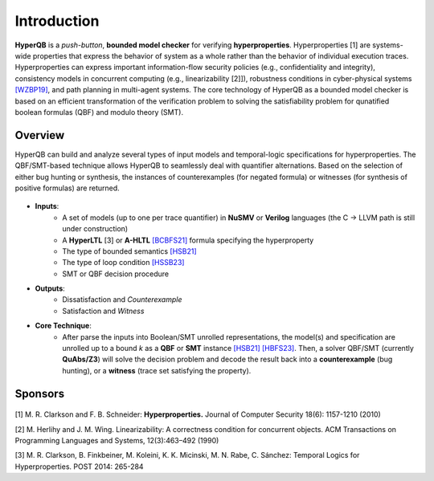 Introduction
============

**HyperQB** is a *push-button*, **bounded model checker** for verifying **hyperproperties**.
Hyperproperties [1] are systems-wide properties that express the behavior of system as a whole rather than the behavior of individual execution traces.
Hyperproperties can express important information-flow security policies (e.g., confidentiality and integrity), consistency models in concurrent computing (e.g., linearizability [2]]), robustness conditions in cyber-physical
systems `[WZBP19] <https://www.cse.msu.edu/tart/publication/statistical-verification-hyperproperties-cyber-physical-systems>`_, and path planning in multi-agent systems.
The core technology of HyperQB as a bounded model checker is based on an efficient transformation of the verification problem to solving the satisfiability problem for qunatified boolean formulas (QBF) and modulo theory (SMT).

Overview
--------
HyperQB can build and analyze several types of input models and temporal-logic specifications for hyperproperties.
The QBF/SMT-based technique allows HyperQB to seamlessly deal with quantifier alternations.
Based on the selection of either bug hunting or synthesis, the instances of counterexamples (for negated formula) or witnesses (for synthesis of positive formulas) are returned.

.. figure:: _static/flowchart.png
   :scale: 80 %
   :alt: Internal architechture of HyperQB
   :align: center


- **Inputs**:
    - A set of models (up to one per trace quantifier) in **NuSMV** or **Verilog** languages (the C -> LLVM path is still under construction) 
    - A **HyperLTL** [3] or **A-HLTL** `[BCBFS21] <https://www.cse.msu.edu/tart/publication/temporal-logic-asynchronous-hyperproperties>`_ formula specifying the hyperproperty
    - The type of bounded semantics `[HSB21] <https://www.cse.msu.edu/tart/publication/bounded-model-checking-hyperproperties>`_
    - The type of loop condition `[HSSB23] <https://www.cse.msu.edu/tart/publication/efficient-loop-conditions-bounded-model-checking-hyperproperties>`_
    - SMT or QBF decision procedure

- **Outputs**:
    - Dissatisfaction and *Counterexample*
    - Satisfaction and *Witness*

- **Core Technique**:
    - After parse the inputs into Boolean/SMT unrolled representations, the model(s) and specification are unrolled up to a bound *k* as a **QBF** or **SMT** instance `[HSB21] <https://www.cse.msu.edu/tart/publication/bounded-model-checking-hyperproperties>`_ `[HBFS23] <https://www.cse.msu.edu/tart/publication/bounded-model-checking-asynchronous-hyperproperties>`_. Then, a solver QBF/SMT (currently **QuAbs/Z3**) will solve the decision problem and decode the result back into a **counterexample** (bug hunting), or a **witness** (trace set satisfying the property).

Sponsors
--------
.. figure:: _static/NSF-Symbol.png
   :scale: 100 %
   :alt: NSF
   :align: center


[1] M. R. Clarkson and F. B. Schneider: **Hyperproperties.** Journal of Computer Security 18(6): 1157-1210 (2010)

[2] M. Herlihy and J. M. Wing. Linearizability: A correctness condition for concurrent objects. ACM Transactions on Programming Languages and Systems, 12(3):463–492 (1990)

[3] M. R. Clarkson, B. Finkbeiner, M. Koleini, K. K. Micinski, M. N. Rabe, C. Sánchez: Temporal Logics for Hyperproperties. POST 2014: 265-284
